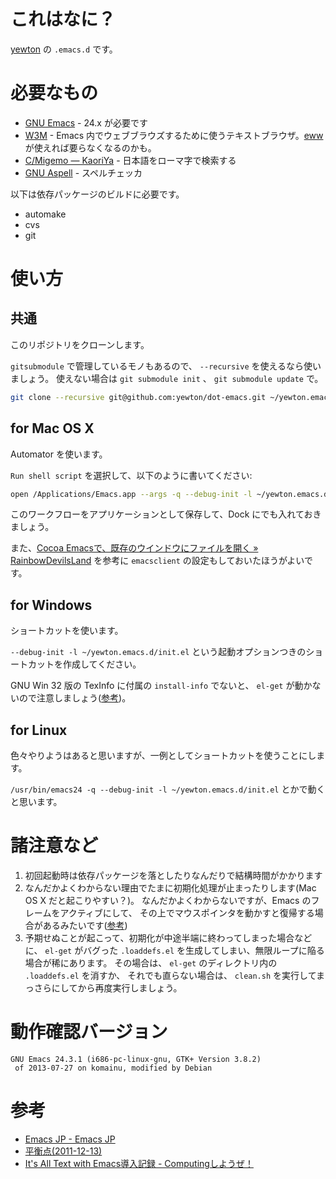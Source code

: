 * これはなに？
[[https://twitter.com/yewton][yewton]] の =.emacs.d= です。

* 必要なもの
- [[http://www.gnu.org/software/emacs/][GNU Emacs]] - 24.x が必要です
- [[http://w3m.sourceforge.net/][W3M]] - Emacs 内でウェブブラウズするために使うテキストブラウザ。[[http://www.emacswiki.org/emacs/eww][eww]] が使えれば要らなくなるのかも。
- [[http://www.kaoriya.net/software/cmigemo/][C/Migemo — KaoriYa]] - 日本語をローマ字で検索する
- [[http://aspell.net/][GNU Aspell]] - スペルチェッカ

以下は依存パッケージのビルドに必要です。

- automake
- cvs
- git

* 使い方
** 共通
このリポジトリをクローンします。

=gitsubmodule= で管理しているモノもあるので、 =--recursive= を使えるなら使いましょう。
使えない場合は =git submodule init= 、 =git submodule update= で。

#+BEGIN_SRC sh
git clone --recursive git@github.com:yewton/dot-emacs.git ~/yewton.emacs.d
#+END_SRC

** for Mac OS X
Automator を使います。

=Run shell script= を選択して、以下のように書いてください:

#+BEGIN_SRC sh
open /Applications/Emacs.app --args -q --debug-init -l ~/yewton.emacs.d/init.el --chdir ~ &
#+END_SRC

このワークフローをアプリケーションとして保存して、Dock にでも入れておきましょう。

また、[[http://rainbowdevil.jp/?p=1045][Cocoa Emacsで、既存のウインドウにファイルを開く » RainbowDevilsLand]] を参考に
=emacsclient= の設定もしておいたほうがよいです。

** for Windows
ショートカットを使います。

=--debug-init -l ~/yewton.emacs.d/init.el= という起動オプションつきのショートカットを作成してください。

GNU Win 32 版の TexInfo に付属の =install-info= でないと、
=el-get= が動かないので注意しましょう([[https://github.com/dimitri/el-get#installation-dependencies][参考]])。

** for Linux
色々やりようはあると思いますが、一例としてショートカットを使うことにします。

=/usr/bin/emacs24 -q --debug-init -l ~/yewton.emacs.d/init.el= とかで動くと思います。

* 諸注意など
1. 初回起動時は依存パッケージを落としたりなんだりで結構時間がかかります
2. なんだかよくわからない理由でたまに初期化処理が止まったりします(Mac OS X だと起こりやすい？)。
   なんだかよくわからないですが、Emacs のフレームをアクティブにして、
   その上でマウスポインタを動かすと復帰する場合があるみたいです([[https://github.com/dimitri/el-get/issues/698#issuecomment-5514456][参考]])
3. 予期せぬことが起こって、初期化が中途半端に終わってしまった場合などに、
   =el-get= がバグった =.loaddefs.el= を生成してしまい、無限ループに陥る場合が稀にあります。
   その場合は、 =el-get= のディレクトリ内の =.loaddefs.el= を消すか、
   それでも直らない場合は、 =clean.sh= を実行してまっさらにしてから再度実行しましょう。

* 動作確認バージョン
#+BEGIN_EXAMPLE
GNU Emacs 24.3.1 (i686-pc-linux-gnu, GTK+ Version 3.8.2)
 of 2013-07-27 on komainu, modified by Debian
#+END_EXAMPLE

* 参考
- [[http://emacs-jp.github.io/][Emacs JP - Emacs JP]]
- [[http://uwabami.junkhub.org/log/?date=20111213][平衡点(2011-12-13)]]
- [[http://d.hatena.ne.jp/debiandebian/20101122/1290371677][It's All Text with Emacs導入記録 - Computingしようぜ！]]
